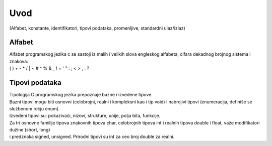 ****
Uvod 
****

(Alfabet, konstante, identifikatori, tipovi podataka, promenljive, standardni ulaz/izlaz)

Alfabet
=======

| Alfabet programskog jezika c se sastoji iz malih i velikih slova engleskog alfabeta, cifara dekadnog brojnog sistema i znakova:
| ( ) + - * / | \ ~ # ^ % & _ ! = ' " : ; < > , . ?


Tipovi podataka
===============

| Tipologija C programskog jezika prepoznaje bazne i izvedene tipove. 
| Bazni tipovi mogu biti osnovni (celobrojni, realni i kompleksni kao i tip void) i nabrojivi tipovi (enumeracija, definiše se službenom rečju enum). 
| Izvedeni tipovi su: pokazivači, nizovi, strukture, unije, polja bita,  funkcije.
| Za tri osnovne familije tipova znakovnih tipova char, celobrojnih tipova int i realnih tipova double i float, važe modifikatori  dužine (short, long) 
| i predznaka signed, unsigned. Prirodni tipovi su int za ceo broj double za realni. 


